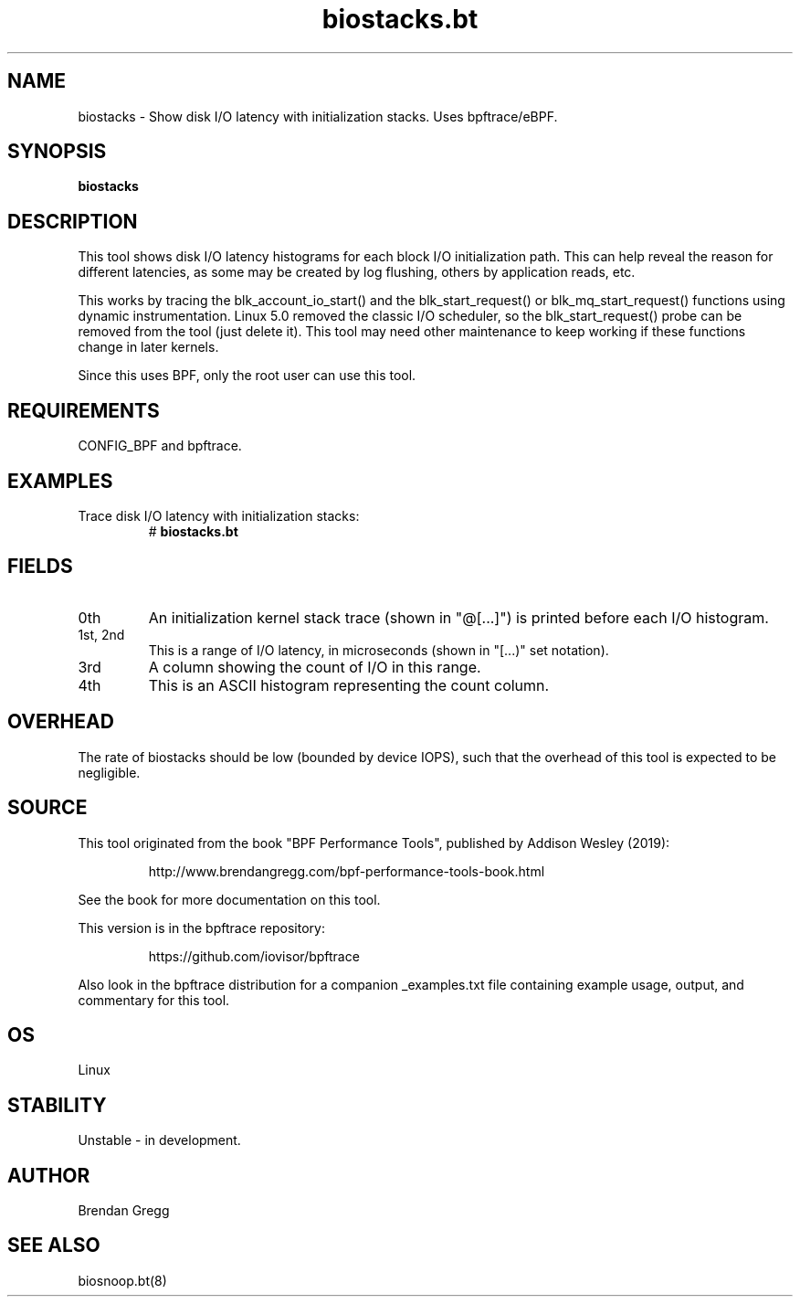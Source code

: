 .TH biostacks.bt 8  "2019-07-12" "USER COMMANDS"
.SH NAME
biostacks \- Show disk I/O latency with initialization stacks. Uses bpftrace/eBPF.
.SH SYNOPSIS
.B biostacks
.SH DESCRIPTION
This tool shows disk I/O latency histograms for each block I/O initialization
path. This can help reveal the reason for different latencies, as some may
be created by log flushing, others by application reads, etc.

This works by tracing the blk_account_io_start() and the
blk_start_request() or blk_mq_start_request() functions using dynamic
instrumentation.
Linux 5.0 removed the classic I/O scheduler, so the blk_start_request()
probe can be removed from the tool (just delete it). This tool may need other
maintenance to keep working if these functions change in later kernels.

Since this uses BPF, only the root user can use this tool.
.SH REQUIREMENTS
CONFIG_BPF and bpftrace.
.SH EXAMPLES
.TP
Trace disk I/O latency with initialization stacks:
#
.B biostacks.bt
.SH FIELDS
.TP
0th
An initialization kernel stack trace (shown in "@[...]") is printed before each I/O histogram.
.TP
1st, 2nd
This is a range of I/O latency, in microseconds (shown in "[...)" set notation).
.TP
3rd
A column showing the count of I/O in this range.
.TP
4th
This is an ASCII histogram representing the count column.
.SH OVERHEAD
The rate of biostacks should be low (bounded by device IOPS), such that
the overhead of this tool is expected to be negligible.
.SH SOURCE
This tool originated from the book "BPF Performance Tools", published by
Addison Wesley (2019):
.IP
http://www.brendangregg.com/bpf-performance-tools-book.html
.PP
See the book for more documentation on this tool.
.PP
This version is in the bpftrace repository:
.IP
https://github.com/iovisor/bpftrace
.PP
Also look in the bpftrace distribution for a companion _examples.txt file
containing example usage, output, and commentary for this tool.
.SH OS
Linux
.SH STABILITY
Unstable - in development.
.SH AUTHOR
Brendan Gregg
.SH SEE ALSO
biosnoop.bt(8)
